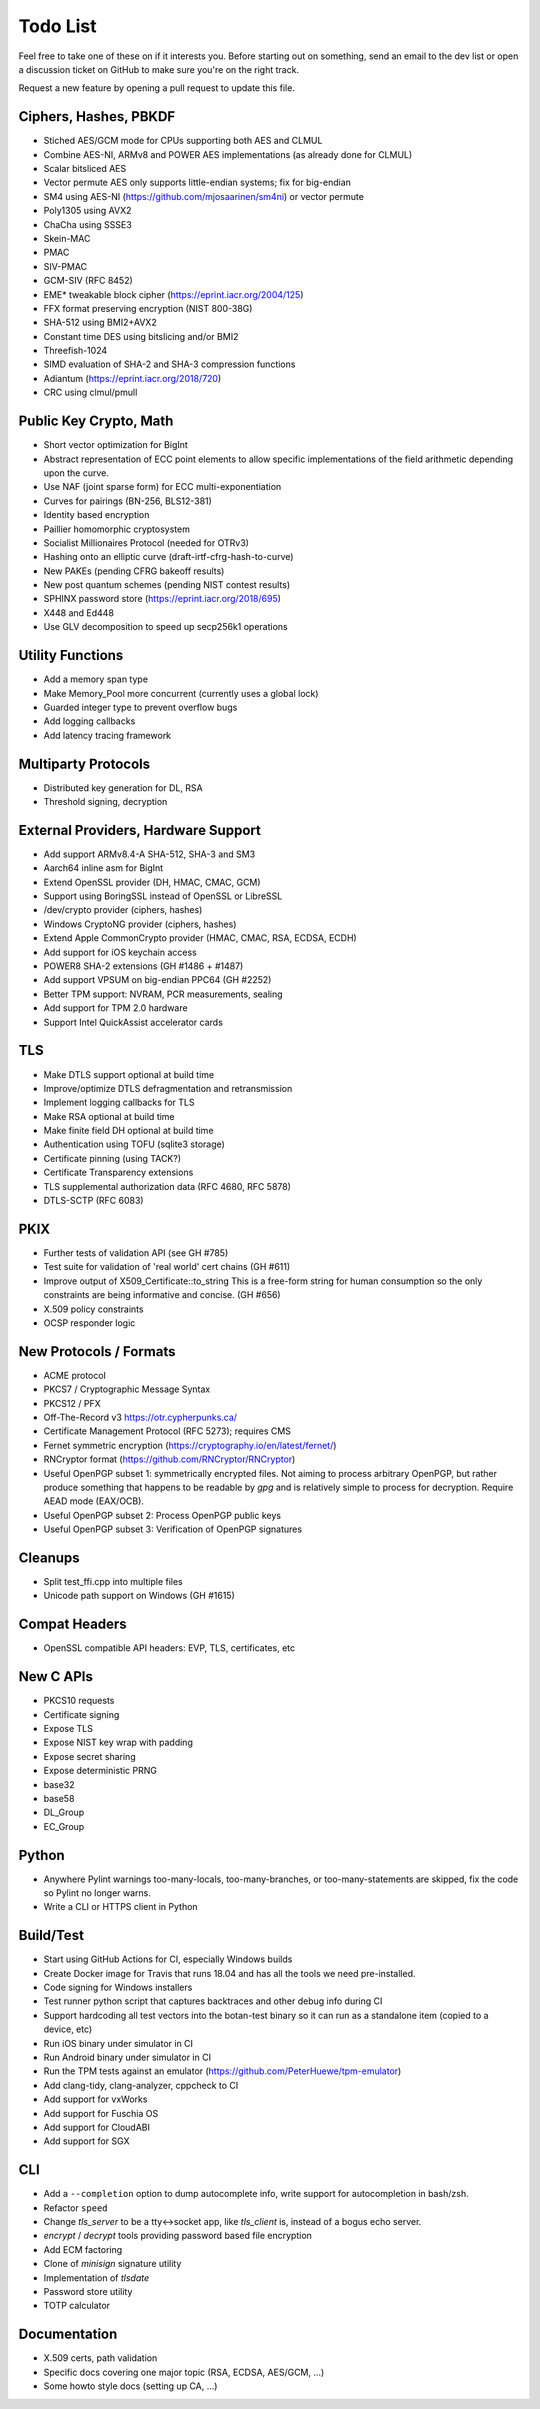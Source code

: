 Todo List
========================================

Feel free to take one of these on if it interests you. Before starting
out on something, send an email to the dev list or open a discussion
ticket on GitHub to make sure you're on the right track.

Request a new feature by opening a pull request to update this file.

Ciphers, Hashes, PBKDF
----------------------------------------

* Stiched AES/GCM mode for CPUs supporting both AES and CLMUL
* Combine AES-NI, ARMv8 and POWER AES implementations (as already done for CLMUL)
* Scalar bitsliced AES
* Vector permute AES only supports little-endian systems; fix for big-endian
* SM4 using AES-NI (https://github.com/mjosaarinen/sm4ni) or vector permute
* Poly1305 using AVX2
* ChaCha using SSSE3
* Skein-MAC
* PMAC
* SIV-PMAC
* GCM-SIV (RFC 8452)
* EME* tweakable block cipher (https://eprint.iacr.org/2004/125)
* FFX format preserving encryption (NIST 800-38G)
* SHA-512 using BMI2+AVX2
* Constant time DES using bitslicing and/or BMI2
* Threefish-1024
* SIMD evaluation of SHA-2 and SHA-3 compression functions
* Adiantum (https://eprint.iacr.org/2018/720)
* CRC using clmul/pmull

Public Key Crypto, Math
----------------------------------------

* Short vector optimization for BigInt
* Abstract representation of ECC point elements to allow specific
  implementations of the field arithmetic depending upon the curve.
* Use NAF (joint sparse form) for ECC multi-exponentiation
* Curves for pairings (BN-256, BLS12-381)
* Identity based encryption
* Paillier homomorphic cryptosystem
* Socialist Millionaires Protocol (needed for OTRv3)
* Hashing onto an elliptic curve (draft-irtf-cfrg-hash-to-curve)
* New PAKEs (pending CFRG bakeoff results)
* New post quantum schemes (pending NIST contest results)
* SPHINX password store (https://eprint.iacr.org/2018/695)
* X448 and Ed448
* Use GLV decomposition to speed up secp256k1 operations

Utility Functions
------------------

* Add a memory span type
* Make Memory_Pool more concurrent (currently uses a global lock)
* Guarded integer type to prevent overflow bugs
* Add logging callbacks
* Add latency tracing framework

Multiparty Protocols
----------------------

* Distributed key generation for DL, RSA
* Threshold signing, decryption

External Providers, Hardware Support
----------------------------------------

* Add support ARMv8.4-A SHA-512, SHA-3 and SM3
* Aarch64 inline asm for BigInt
* Extend OpenSSL provider (DH, HMAC, CMAC, GCM)
* Support using BoringSSL instead of OpenSSL or LibreSSL
* /dev/crypto provider (ciphers, hashes)
* Windows CryptoNG provider (ciphers, hashes)
* Extend Apple CommonCrypto provider (HMAC, CMAC, RSA, ECDSA, ECDH)
* Add support for iOS keychain access
* POWER8 SHA-2 extensions (GH #1486 + #1487)
* Add support VPSUM on big-endian PPC64 (GH #2252)
* Better TPM support: NVRAM, PCR measurements, sealing
* Add support for TPM 2.0 hardware
* Support Intel QuickAssist accelerator cards

TLS
----------------------------------------

* Make DTLS support optional at build time
* Improve/optimize DTLS defragmentation and retransmission
* Implement logging callbacks for TLS
* Make RSA optional at build time
* Make finite field DH optional at build time
* Authentication using TOFU (sqlite3 storage)
* Certificate pinning (using TACK?)
* Certificate Transparency extensions
* TLS supplemental authorization data (RFC 4680, RFC 5878)
* DTLS-SCTP (RFC 6083)

PKIX
----------------------------------------

* Further tests of validation API (see GH #785)
* Test suite for validation of 'real world' cert chains (GH #611)
* Improve output of X509_Certificate::to_string
  This is a free-form string for human consumption so the only constraints
  are being informative and concise. (GH #656)
* X.509 policy constraints
* OCSP responder logic

New Protocols / Formats
----------------------------------------

* ACME protocol
* PKCS7 / Cryptographic Message Syntax
* PKCS12 / PFX
* Off-The-Record v3 https://otr.cypherpunks.ca/
* Certificate Management Protocol (RFC 5273); requires CMS
* Fernet symmetric encryption (https://cryptography.io/en/latest/fernet/)
* RNCryptor format (https://github.com/RNCryptor/RNCryptor)
* Useful OpenPGP subset 1: symmetrically encrypted files.
  Not aiming to process arbitrary OpenPGP, but rather produce
  something that happens to be readable by `gpg` and is relatively
  simple to process for decryption. Require AEAD mode (EAX/OCB).
* Useful OpenPGP subset 2: Process OpenPGP public keys
* Useful OpenPGP subset 3: Verification of OpenPGP signatures

Cleanups
-----------

* Split test_ffi.cpp into multiple files
* Unicode path support on Windows (GH #1615)

Compat Headers
----------------

* OpenSSL compatible API headers: EVP, TLS, certificates, etc

New C APIs
----------------------------------------

* PKCS10 requests
* Certificate signing
* Expose TLS
* Expose NIST key wrap with padding
* Expose secret sharing
* Expose deterministic PRNG
* base32
* base58
* DL_Group
* EC_Group

Python
----------------

* Anywhere Pylint warnings too-many-locals, too-many-branches, or
  too-many-statements are skipped, fix the code so Pylint no longer warns.

* Write a CLI or HTTPS client in Python

Build/Test
----------------------------------------

* Start using GitHub Actions for CI, especially Windows builds
* Create Docker image for Travis that runs 18.04 and has all
  the tools we need pre-installed.
* Code signing for Windows installers
* Test runner python script that captures backtraces and other
  debug info during CI
* Support hardcoding all test vectors into the botan-test binary
  so it can run as a standalone item (copied to a device, etc)
* Run iOS binary under simulator in CI
* Run Android binary under simulator in CI
* Run the TPM tests against an emulator
  (https://github.com/PeterHuewe/tpm-emulator)
* Add clang-tidy, clang-analyzer, cppcheck to CI
* Add support for vxWorks
* Add support for Fuschia OS
* Add support for CloudABI
* Add support for SGX

CLI
----------------------------------------

* Add a ``--completion`` option to dump autocomplete info, write
  support for autocompletion in bash/zsh.
* Refactor ``speed``
* Change `tls_server` to be a tty<->socket app, like `tls_client` is,
  instead of a bogus echo server.
* `encrypt` / `decrypt` tools providing password based file encryption
* Add ECM factoring
* Clone of `minisign` signature utility
* Implementation of `tlsdate`
* Password store utility
* TOTP calculator

Documentation
----------------------------------------

* X.509 certs, path validation
* Specific docs covering one major topic (RSA, ECDSA, AES/GCM, ...)
* Some howto style docs (setting up CA, ...)
